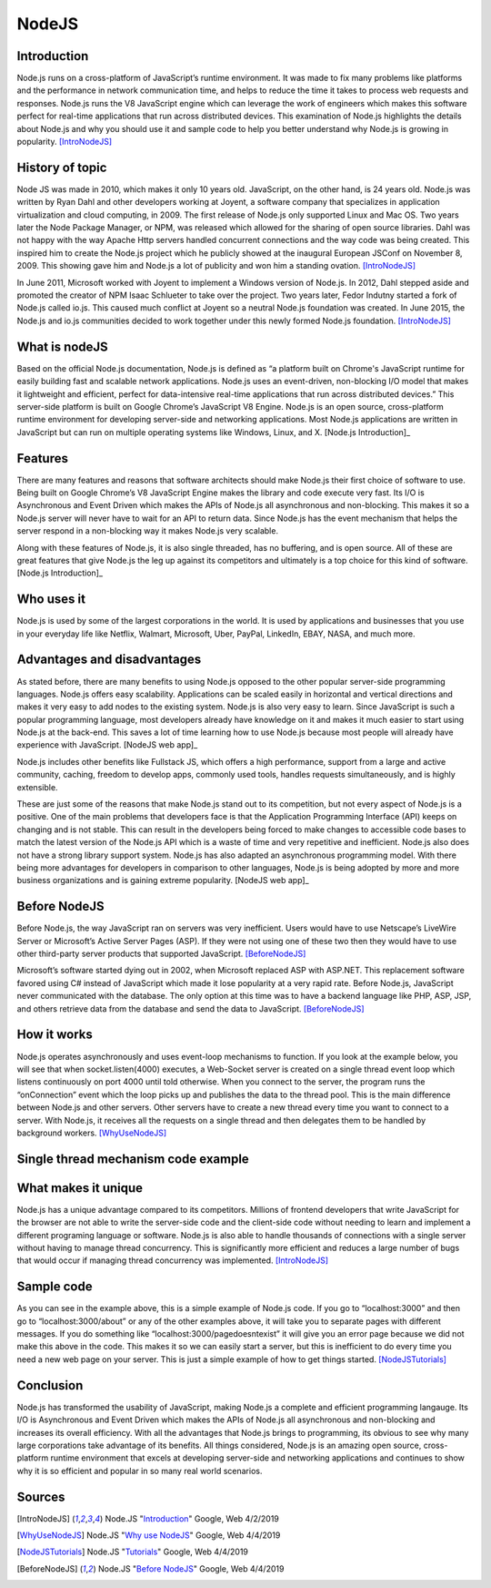 NodeJS
======

Introduction
------------
Node.js runs on a cross-platform of JavaScript’s runtime environment. It was
made to fix many problems like platforms and the performance in network
communication time, and helps to reduce the time it takes to process web requests
and responses. Node.js runs the V8 JavaScript engine which can leverage the work
of engineers which makes this software perfect for real-time applications that
run across distributed devices. This examination of Node.js highlights the
details about Node.js and why you should use it and sample code to help you
better understand why Node.js is growing in popularity. [IntroNodeJS]_


History of topic
----------------
Node JS was made in 2010, which makes it only 10 years old. JavaScript, on the
other hand, is 24 years old. Node.js was written by Ryan Dahl and other developers
working at Joyent, a software company that specializes in application virtualization
and cloud computing, in 2009. The first release of Node.js only supported Linux and
Mac OS. Two years later the Node Package Manager, or NPM, was released which
allowed for the sharing of open source libraries. Dahl was not happy with the
way Apache Http servers handled concurrent connections and the way code was
being created. This inspired him to create the Node.js project which he publicly
showed at the inaugural European JSConf on November 8, 2009. This showing gave
him and Node.js a lot of publicity and won him a standing ovation. [IntroNodeJS]_

In June 2011, Microsoft worked with Joyent to implement a Windows version of
Node.js. In 2012, Dahl stepped aside and promoted the creator of NPM Isaac
Schlueter to take over the project. Two years later, Fedor Indutny started a
fork of Node.js called io.js. This caused much conflict at Joyent so a neutral
Node.js foundation was created. In June 2015, the Node.js and io.js communities
decided to work together under this newly formed Node.js foundation. [IntroNodeJS]_

What is nodeJS
--------------

Based on the official Node.js documentation, Node.js is defined as “a platform
built on Chrome's JavaScript runtime for easily building fast and scalable
network applications. Node.js uses an event-driven, non-blocking I/O model
that makes it lightweight and efficient, perfect for data-intensive real-time
applications that run across distributed devices.” This server-side platform
is built on Google Chrome’s JavaScript V8 Engine. Node.js is an open source,
cross-platform runtime environment for developing server-side and networking
applications. Most Node.js applications are written in JavaScript but can run on
multiple operating systems like Windows, Linux, and X. [Node.js Introduction]_

Features
--------

There are many features and reasons that software architects should make
Node.js their first choice of software to use. Being built on Google Chrome’s V8
JavaScript Engine makes the library and code execute very fast. Its I/O is
Asynchronous and Event Driven which makes the APIs of Node.js all asynchronous
and non-blocking. This makes it so a Node.js server will never have to wait for
an API to return data. Since Node.js has the event mechanism that helps the
server respond in a non-blocking way it makes Node.js very scalable.

Along with these features of Node.js, it is also single threaded, has no
buffering, and is open source. All of these are great features that give Node.js
the leg up against its competitors and ultimately is a top choice for this kind
of software. [Node.js Introduction]_

Who uses it
-----------

Node.js is used by some of the largest corporations in the world. It is used
by applications and businesses that you use in your everyday life like Netflix,
Walmart, Microsoft, Uber, PayPal, LinkedIn, EBAY, NASA, and much more.

Advantages and disadvantages
----------------------------

As stated before, there are many benefits to using Node.js opposed to the
other popular server-side programming languages. Node.js offers easy scalability.
Applications can be scaled easily in horizontal and vertical directions and
makes it very easy to add nodes to the existing system. Node.js is also very
easy to learn. Since JavaScript is such a popular programming language, most
developers already have knowledge on it and makes it much easier to start using
Node.js at the back-end. This saves a lot of time learning how to use Node.js
because most people will already have experience with JavaScript. [NodeJS web app]_

Node.js includes other benefits like Fullstack JS, which offers a high
performance, support from a large and active community, caching, freedom
to develop apps, commonly used tools, handles requests simultaneously, and is
highly extensible.

These are just some of the reasons that make Node.js stand out to its
competition, but not every aspect of Node.js is a positive. One of the main problems
that developers face is that the Application Programming Interface (API) keeps on
changing and is not stable. This can result in the developers being forced to
make changes to accessible code bases to match the latest version of the Node.js
API which is a waste of time and very repetitive and inefficient. Node.js also
does not have a strong library support system. Node.js has also adapted an
asynchronous programming model. With there being more advantages for
developers in comparison to other languages, Node.js is being adopted by more
and more business organizations and is gaining extreme popularity. [NodeJS web app]_

Before NodeJS
-------------

Before Node.js, the way JavaScript ran on servers was very inefficient.
Users would have to use Netscape’s LiveWire Server or Microsoft’s Active
Server Pages (ASP). If they were not using one of these two then they would have
to use other third-party server products that supported JavaScript. [BeforeNodeJS]_

Microsoft’s software started dying out in 2002, when Microsoft replaced ASP
with ASP.NET. This replacement software favored using C# instead of JavaScript
which made it lose popularity at a very rapid rate. Before Node.js, JavaScript
never communicated with the database. The only option at this time was to have a
backend language like PHP, ASP, JSP, and others retrieve data from the database
and send the data to JavaScript. [BeforeNodeJS]_

How it works
------------

Node.js operates asynchronously and uses event-loop mechanisms to function. If
you look at the example below, you will see that when socket.listen(4000)
executes, a Web-Socket server is created on a single thread event loop which
listens continuously on port 4000 until told otherwise. When you connect to the
server, the program runs the “onConnection” event which the loop picks up and
publishes the data to the thread pool. This is the main difference between
Node.js and other servers. Other servers have to create a new thread every
time you want to connect to a server. With Node.js, it receives all the
requests on a single thread and then delegates them to be handled by
background workers. [WhyUseNodeJS]_

Single thread mechanism code example
------------------------------------

.. code-block:: JavaScript
    :caption: Single Thread Mechanism Code

    var sockets = require('websocket.io'), httpServer = sockets.listen(4000);
    httpServer.on('onConnection', function (socket) {
    console.log('connected……');
    httpServer.send('Web socket connected.');
    httpServer.on('message', function (data) {
    console.log('message received:', data);
    });
    httpServer.on('close', function () {
    console.log('socket closed!');
    });
    });
    [Single Thread Mechanism]_


What makes it unique
--------------------

Node.js has a unique advantage compared to its competitors. Millions of frontend
developers that write JavaScript for the browser are not able to write the
server-side code and the client-side code without needing to learn and implement
a different programing language or software. Node.js is also able to handle
thousands of connections with a single server without having to manage thread
concurrency. This is significantly more efficient and reduces a large number of
bugs that would occur if managing thread concurrency was implemented. [IntroNodeJS]_

Sample code
-----------

.. code-block:: JavaScript
    :caption: Example Code

    //server.js
	const http = require('http'),
	      url = require('url'),

	makeServer = function (request,response){
	   let path = url.parse(request.url).pathname;
	   console.log(path);

	   if(path === '/'){
	      response.writeHead(200,{'Content-Type':'text/plain'});
	      response.write('Hello world');
	   }
	   else if(path === '/about'){
	     response.writeHead(200,{'Content-Type':'text/plain'});
	     response.write('About page');
	   }
	   else if(path === '/blog'){
	     response.writeHead(200,{'Content-Type':'text/plain'});
	     response.write('Blog page');
	   }
	   else{
	     response.writeHead(404,{'Content-Type':'text/plain'});
	     response.write('Error page');
	   }
	   response.end();
	 },
	server = http.createServer(makeServer);
	server.listen(3000,()=>{
	 console.log('Node server created at port 3000');
	}); [NodeJSTutorials]_

As you can see in the example above, this is a simple example of Node.js code.
If you go to “localhost:3000” and then go to “localhost:3000/about” or any of
the other examples above, it will take you to separate pages with different
messages. If you do something like “localhost:3000/pagedoesntexist” it will
give you an error page because we did not make this above in the code. This
makes it so we can easily start a server, but this is inefficient to do every
time you need a new web page on your server. This is just a simple example of
how to get things started. [NodeJSTutorials]_


Conclusion
----------

Node.js has transformed the usability of JavaScript, making Node.js a complete
and efficient programming langauge. Its I/O is Asynchronous and Event Driven
which makes the APIs of Node.js all asynchronous and non-blocking and increases
its overall efficiency. With all the advantages that Node.js brings to programming,
its obvious to see why many large corporations take advantage of its benefits.
All things considered, Node.js is an amazing open source, cross-platform runtime
environment that excels at developing server-side and networking applications
and continues to show why it is so efficient and popular in so many real world
scenarios.


Sources
-------

.. [IntroNodeJS] Node.JS "`Introduction <https://nodejs.dev/introduction-to-nodejs>`_" Google, Web 4/2/2019

.. [Node.js Introduction] Node.JS "`Introductions <https://www.tutorialspoint.com/nodejs/nodejs_introduction.htm>`_" Google, Web 4/4/2019

.. [NodeJS web app] Node.JS "`Advantages and disadvantages <https://www.mindinventory.com/blog/pros-and-cons-of-node-js-web-app-development/>`_" Google,Web 4/4/2019

.. [WhyUseNodeJS] Node.JS "`Why use NodeJS <https://www.toptal.com/nodejs/why-the-hell-would-i-use-node-js>`_" Google, Web 4/4/2019

.. [NodeJSTutorials] Node.JS "`Tutorials <https://codeburst.io/the-only-nodejs-introduction-youll-ever-need-d969a47ef219>`_" Google, Web 4/4/2019

.. [BeforeNodeJS] Node.JS "`Before NodeJS <https://www.quora.com/Before-Node-js-was-created-how-did-JavaScript-communicate-with-a-database>`_" Google, Web 4/4/2019

.. [Single Thread Mechanism] Node.JS "`Single Thread <https://codeburst.io/how-node-js-single-thread-mechanism-work-understanding-event-loop-in-nodejs-230f7440b0ea>`_" Google, Web 4/4/2019